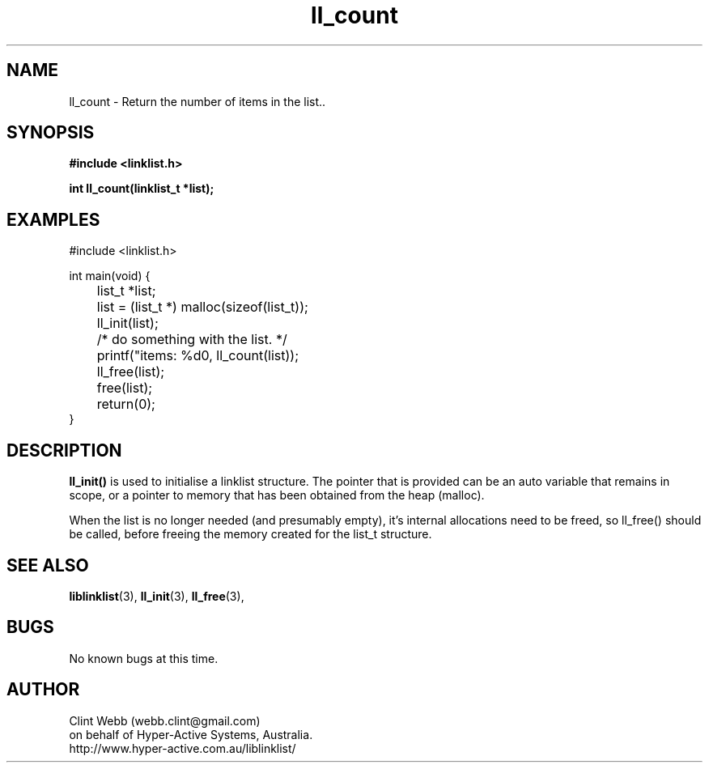 .\" man page for liblinklist
.\" Contact dev@hyper-active.com.au to correct errors or omissions. 
.TH ll_count 3 "7 April 2008" "0.4" "Simple library to manage a free-standing linked list of generic objects."
.SH NAME
ll_count \- Return the number of items in the list..
.SH SYNOPSIS
.B #include <linklist.h>
.sp
.B int ll_count(linklist_t *list);
.br
.SH EXAMPLES
#include <linklist.h>
.sp
int main(void) {
.br
	list_t *list;
.sp
	list = (list_t *) malloc(sizeof(list_t));
.br
	ll_init(list);
.br
	/* do something with the list. */
.br
	printf("items: %d\n", ll_count(list));
.br
	ll_free(list);
.br
	free(list);
.br
	return(0);
.br
}
.SH DESCRIPTION
.B ll_init()
is used to initialise a linklist structure.  The pointer that is provided can be an auto variable that remains in scope, or a pointer to memory that has been obtained from the heap (malloc).
.sp
When the list is no longer needed (and presumably empty), it's internal allocations need to be freed, so ll_free() should be called, before freeing the memory created for the list_t structure.
.SH SEE ALSO
.BR liblinklist (3),
.BR ll_init (3),
.BR ll_free (3),
.SH BUGS
No known bugs at this time. 
.SH AUTHOR
.nf
Clint Webb (webb.clint@gmail.com)
on behalf of Hyper-Active Systems, Australia.
.br
http://www.hyper-active.com.au/liblinklist/
.fi
